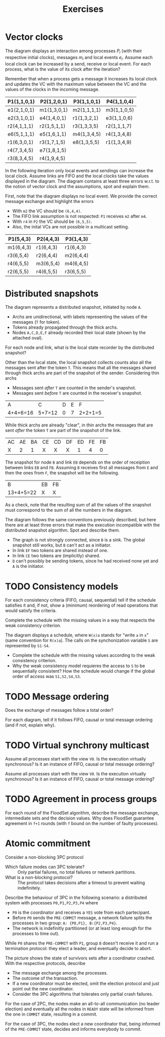 #+TITLE: Exercises

* Vector clocks

[[./img/ex_vc1.jpg]]

The diagram displays an interaction among processes $P_i$ (with their respective initial clocks), messages $m_i$ and local events $e_i$. Assume each local clock can be increased by a send, receive or local event. For each process, what is the value of its clock after the iteration?

Remember that when a process gets a message it increases its local clock and updates the VC with the maximum value between the VC and the values of the clocks in the incoming message.

| P1(1,1,0,1) | P2(1,2,0,1) | P3(1,1,0,1) | P4(1,1,0,4) |
|-------------+-------------+-------------+-------------|
| e1(2,1,0,1) | m1(1,3,0,1) | m2(1,1,1,1) | m3(1,1,0,5) |
| e2(3,1,0,1) | e4(1,4,0,1) | r1(1,3,2,1) | e3(1,1,0,6) |
| r2(4,1,1,1) | r2(1,5,1,1) | r3(1,3,3,5) | r2(1,1,1,7) |
| e6(5,1,1,1) | e5(1,6,1,1) | m4(1,3,4,5) | r4(1,3,4,8) |
| r1(6,3,0,1) | r3(1,7,1,5) | e8(1,3,5,5) | r1(1,3,4,9) |
| r4(7,3,4,5) | e7(1,8,1,5) |             |             |
| r3(8,3,4,5) | r4(1,9,4,5) |             |             |

[[./img/ex_vc2.jpg]]

In the following iteration only local events and sendings can increase the local clock. Assume links are FIFO and the local clocks take the values displayed in the diagram. The diagram contains at least three errors w.r.t. to the notion of vector clock and the assumptions, spot and explain them.

First, note that the diagram displays no local event. We provide the correct message exchange and highlight the errors
- With =m2= the VC should be =(6,4,4)=.
- The FIFO link assumption is not respected: =P1= receives =m2= after =m4=.
- With =r4= in =P2= the VC should be =(6,5,5)=.
- Also, the inital VCs are not possible in a multicast setting.

| P1(5,4,3) | P2(4,4,3) | P3(1,4,3) |
|-----------+-----------+-----------|
| m1(6,4,3) | r1(6,4,3) | r1(6,4,3) |
| r3(6,5,4) | r2(6,4,4) | m2(6,4,4) |
| r4(6,5,5) | m3(6,5,4) | m4(6,4,5) |
| r2(6,5,5) | r4(6,5,5) | r3(6,5,5) |

* Distributed snapshots

[[./img/ex_ds1.jpg]]

The diagram represents a distributed snapshot, initiated by node =A=.
- Archs are unidirectional, with labels representing the values of the messages (=T= for token).
- Tokens already propagated through the thick archs. 
- Nodes =A,C,D,E,F= already recorded their local state (shown by the attached oval).

For each node and link, what is the local state recorder by the distributed snapshot?

Other than the local state,  the local snapshot collects counts also all the messages sent after the token =T=. This means that all the messages shared through thick archs are part of the snapshot of the sender. Considering thin archs
  - Messages sent /after/ =T= are counted in the sender's snapshot.
  - Messages sent /before/ =T= are counted in the receiver's snapshot.

| A        | C      | D | E | F       |
| 4+4+6=16 | 5+7=12 | 0 | 7 | 2+2+1=5 |

While thick archs are already "clear", in thin archs the messages that are sent /after/ the token =T= are part of the snapshot of the link.

| AC | AE | BA | CE | CD | DF | ED | FE | FB |
| X  |  2 |  1 | X  | X  | X  |  1 |  4 |  0 |

The snapshot for node =B= and link =EB= depends on the order of receiption between links =EB= and =FB=. Assuming =B= receives first all messages from =E= and then the ones from =F=, the snapshot will be the following.

| B         | EB | FB |
| 13+4+5=22 | X  | X  |

As a check, note that the resulting sum of all the values of the snapshot must correspond to the sum of all the numbers in the diagram.

[[./img/ex_ds2.jpg]]

The diagram follows the same conventions previously described, but here there are at least three errors that make the execution incompatible with the distributed snapshot algorithm. Spot and describe them.

- The graph is not strongly connected, since =B= is a sink. The global snapshot still works, but =B= can't act as a initiator.
- In link =EF= two tokens are shared instead of one.
- In link =CE= two tokens are (implicitly) shared.
- =D= can't possibly be sending tokens, since he had received none yet and =A= is the initiator.

* TODO Consistency models

[[./img/ex_con1.jpg]]

For each consistency criteria (FIFO, causal, sequential) tell if the schedule satisfies it and, if not, show a (minimum) reordering of read operations that would satisfy the criteria.

[[./img/ex_con2.jpg]]

Complete the schedule with the missing values in a way that respects the weak consistency criterion.

[[./img/ex_con3.jpg]]

The diagram displays a schedule, where =W(x)a= stands for "write =a= in =x=" (same convention for =R(x)a=). The calls on the synchonization variable =S= are represented by =S1-S4=.
- Complete the schedule with the missing values according to the weak consistency criterion.
- Why the weak consistency model requieres the access to =S= to be sequentially consistent? How the schedule would change if the global order of access was =S1,S2,S4,S3=.

* TODO Message ordering

[[./img/ex_mo1.jpg]]

Does the exchange of messages follow a total order?

[[./img/ex_mo2.jpg]]
[[./img/ex_mo3.jpg]]
[[./img/ex_mo4.jpg]]

For each diagram, tell if it follows FIFO, causal or total message ordering (and if not, explain why).

* TODO Virtual synchrony multicast

[[./img/ex_vsm1.jpg]]

Assume all processes start with the view =V0=. Is the execution virtually synchronous? Is it an instance of FIFO, causal or total message ordering?

[[./img/ex_vsm2.jpg]]

Assume all processes start with the view =V0=. Is the execution virtually synchronous? Is it an instance of FIFO, causal or total message ordering?

* TODO Agreement in process groups

[[./img/ex_agr.jpg]]

For each round of the FloodSet algorithm, describe the message exchange, intermediate sets and the decision values. Why does FloodSet guarantee agreement in =f+1= rounds (with =f= bound on the number of faulty processes).

* Atomic commitment

Consider a non-blocking 3PC protocol
- Which failure modes can 3PC tolerate? :: Only partial failures, no total failures or network partitions.
- What is a non-blocking protocol? :: The protocol takes decisions after a timeout to prevent waiting indefinitely.

Describe the behaviour of 3PC in the following scenario: a distributed system with processes =P0,P1,P2,P3,P4= where
- =P0= is the coordinator and receives a =YES= vote from each partecipant.
- Before =P0= sends the =PRE-COMMIT= message, a network failure splits the processes in two group: =A: {P0,P1}, B:{P2,P3,P4}=.
- The network is indefinitly partitioned (or at least long enough for the processes to time out).

While =P0= shares the =PRE-COMMIT= with =P1=, group =B=  doesn't receive it and run a termination protocol: they elect a leader, and eventually decide to abort.

[[./img/ex_ac.jpg]]

The picture shows the state of survivors sets after a coordinator crashed. With the respective protocols, describe
- The message exchange among the processes.
- The outcome of the transaction.
- If a new coordinator must be elected, omit the election protocol and just point out the new coordinator.
- Consider the 3PC algorithms that tolerates only partial crash failures.

For the case of 2PC, the nodes make an all-to-all communication (no leader election) and eventually all the nodes in =READY= state will be informed from the one in =COMMIT= state, resulting in a commit.

For the case of 3PC, the nodes elect a new coordinator that, being informed of the =PRE-COMMIT= state, decides and informs everybody to commit.
